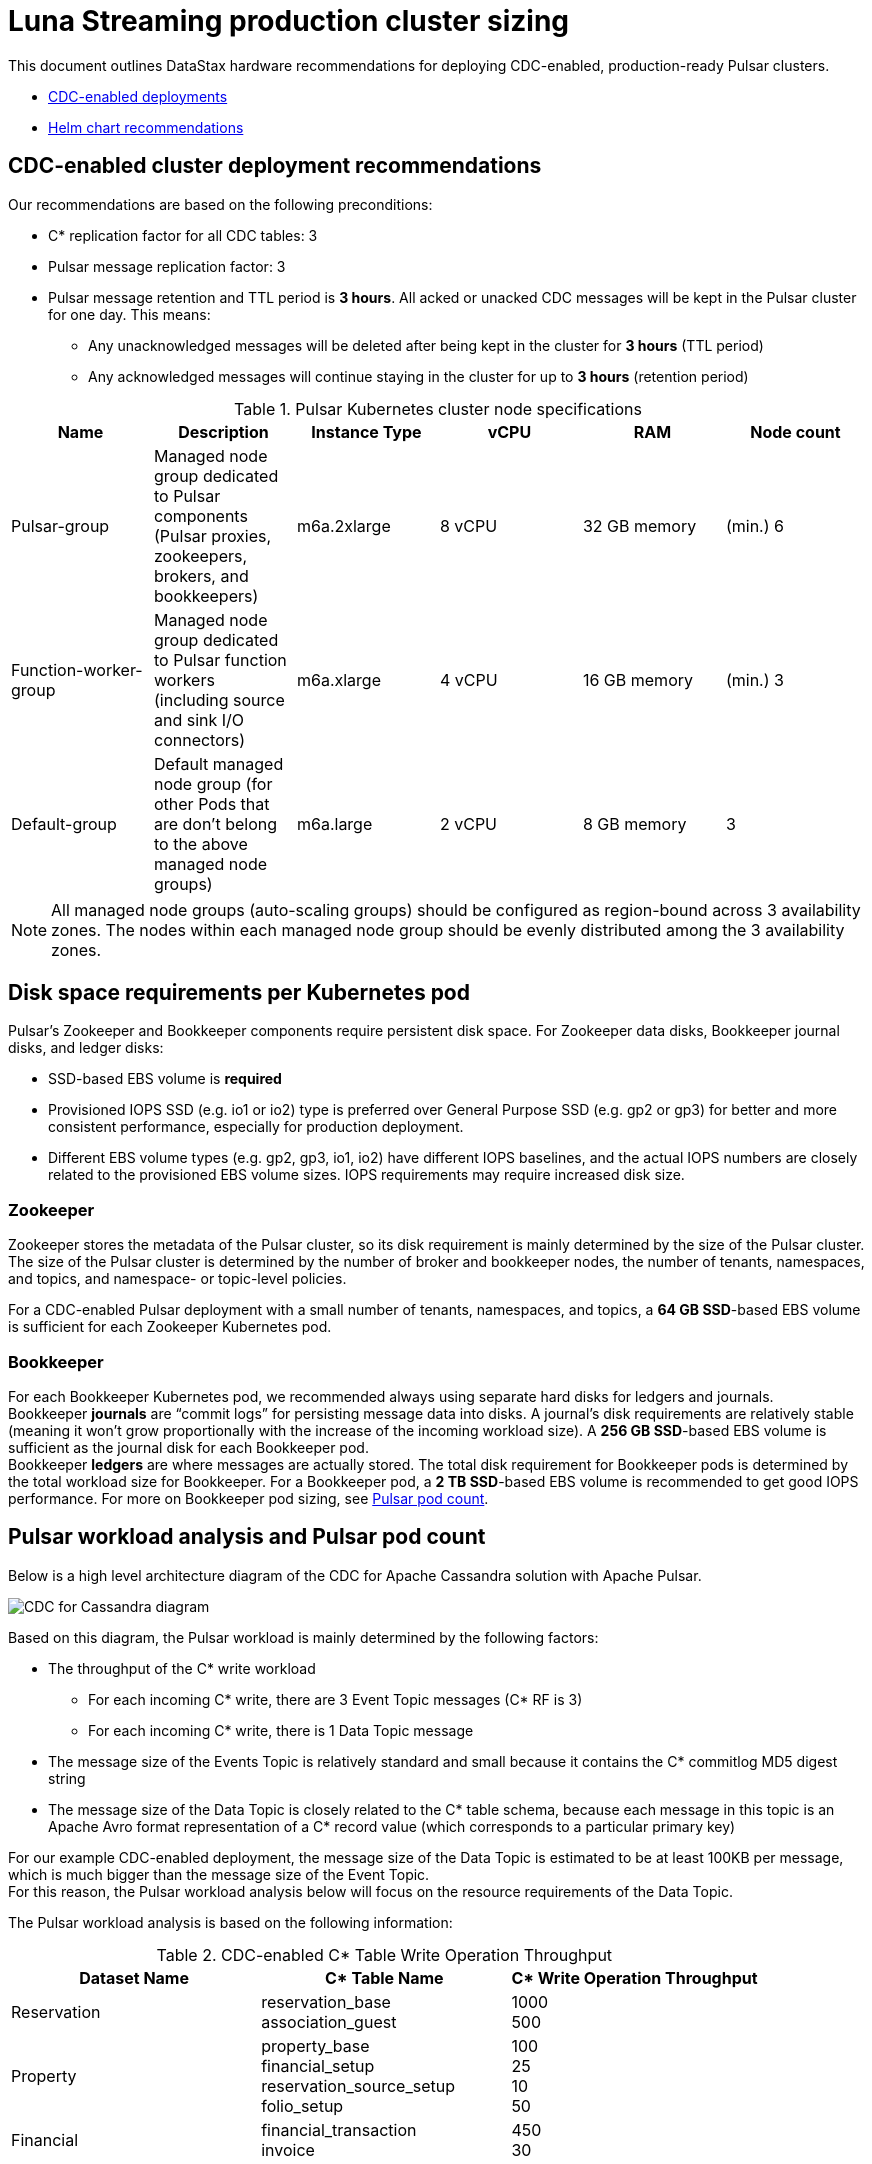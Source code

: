 = Luna Streaming production cluster sizing

This document outlines DataStax hardware recommendations for deploying CDC-enabled, production-ready Pulsar clusters. 

* xref:production-cluster.adoc#cdc[CDC-enabled deployments]
* xref:production-cluster.adoc#helm[Helm chart recommendations]

[#cdc]
== CDC-enabled cluster deployment recommendations

Our recommendations are based on the following preconditions: +

* C* replication factor for all CDC tables: 3 +
* Pulsar message replication factor: 3 +
* Pulsar message retention and TTL period is *3 hours*. All acked or unacked CDC messages will be kept in the Pulsar cluster for one day. This means: +
** Any unacknowledged messages will be deleted after being kept in the cluster for *3 hours* (TTL period) +
** Any acknowledged messages will continue staying in the cluster for up to *3 hours* (retention period) +

.Pulsar Kubernetes cluster node specifications
[cols=6*,options=header]
|===
|Name
|Description
|Instance Type
|vCPU
|RAM
|Node count

|Pulsar-group
|Managed node group dedicated to Pulsar components (Pulsar proxies, zookeepers, brokers, and bookkeepers)
|m6a.2xlarge
|8 vCPU
|32 GB memory
|(min.) 6 

|Function-worker-group
|Managed node group dedicated to Pulsar function workers (including source and sink I/O connectors)
|m6a.xlarge
|4 vCPU
|16 GB memory
|(min.) 3

|Default-group
|Default managed node group (for other Pods that are don’t belong to the above managed node groups)
|m6a.large
|2 vCPU
|8 GB memory
|3

|===

[NOTE]
====
All managed node groups (auto-scaling groups) should be configured as region-bound across 3 availability zones. The nodes within each managed node group should be evenly distributed among the 3 availability zones.
====

== Disk space requirements per Kubernetes pod

Pulsar's Zookeeper and Bookkeeper components require persistent disk space. For Zookeeper data disks, Bookkeeper journal disks, and ledger disks: 

* SSD-based EBS volume is *required*
* Provisioned IOPS SSD (e.g. io1 or io2) type is preferred over General Purpose SSD (e.g. gp2 or gp3) for better and more consistent performance, especially for production deployment.
* Different EBS volume types (e.g. gp2, gp3, io1, io2) have different IOPS baselines, and the actual IOPS numbers are closely related to the provisioned EBS volume sizes. IOPS requirements may require increased disk size.

=== Zookeeper 

Zookeeper stores the metadata of the Pulsar cluster, so its disk requirement is mainly determined by the size of the Pulsar cluster. The size of the Pulsar cluster is determined by the number of broker and bookkeeper nodes, the number of tenants, namespaces, and topics, and namespace- or topic-level policies. 

For a CDC-enabled Pulsar deployment with a small number of tenants, namespaces, and topics, a *64 GB SSD*-based EBS volume is sufficient for each Zookeeper Kubernetes pod.

=== Bookkeeper

For each Bookkeeper Kubernetes pod, we recommended always using separate hard disks for ledgers and journals. +
Bookkeeper *journals* are “commit logs” for persisting message data into disks. A journal's disk requirements are relatively stable (meaning it won’t grow proportionally with the increase of the incoming workload size). A *256 GB SSD*-based EBS volume is sufficient as the journal disk for each Bookkeeper pod. +
Bookkeeper *ledgers* are where messages are actually stored. The total disk requirement for Bookkeeper pods is determined by the total workload size for Bookkeeper. For a Bookkeeper pod, a *2 TB SSD*-based EBS volume is recommended to get good IOPS performance. For more on Bookkeeper pod sizing, see xref:production-cluster.adoc#pod-count[Pulsar pod count].

== Pulsar workload analysis and Pulsar pod count

Below is a high level architecture diagram of the CDC for Apache Cassandra solution with Apache Pulsar. 

image::cdc-for-cassandra-overview.png[CDC for Cassandra diagram]

Based on this diagram, the Pulsar workload is mainly determined by the following factors:

* The throughput of the C* write workload
** For each incoming C* write, there are 3 Event Topic messages (C* RF is 3)
** For each incoming C* write, there is 1 Data Topic message
* The message size of the Events Topic is relatively standard and small because it contains the C* commitlog MD5 digest string
* The message size of the Data Topic is closely related to the C* table schema, because each message in this topic is an Apache Avro format representation of a C* record value (which corresponds to a particular primary key)

For our example CDC-enabled deployment, the message size of the Data Topic is estimated to be at least 100KB per message, which is much bigger than the message size of the Event Topic. +
For this reason, the Pulsar workload analysis below will focus on the resource requirements of the Data Topic. +

The Pulsar workload analysis is based on the following information:

.CDC-enabled C* Table Write Operation Throughput
[cols="3*",options=header]
|===
|Dataset Name
|C* Table Name
|C* Write Operation Throughput

|Reservation
|reservation_base +
association_guest
|1000 +
500

|Property
|property_base +
financial_setup +
reservation_source_setup +
folio_setup +
|100 +
25 +
10 +
50 

|Financial
|financial_transaction +
invoice +
|450 +
30

|===

=== Workload analysis

. The total C* write operation throughput all tables is *2,165 TPS*.

. C* record size (converted as AVRO/JSON format) for every C* tables above is *100 KB per message*.

. Since each C* table has the same record size of 100 KB, the total raw incoming message size of all the Data Topics (one per CDC-enabled C* table) in the Pulsar cluster is as below, with the previously listed assumptions of a message rentention/TTL period of 3 hours, and a replication factor of 3 for every Pulsar topic.

[literal]
....
Total size= 3   // message replication factor of 3 
100K            // average message payload size of 100K
2165            // average message throughput of 2165 TPS
(3 * 3600)      // TTL and retention period: 3 hours
= 7014,600 MB
= 6.7 TB
....

[#pod-count]
== Pulsar pod count calculation

The raw workload calculation will mainly impact the Bookkeeper pod count, because each Bookkeeper pod has 2 TB as the ledger disk. +
So, to host *6.7 TB* raw workload, at least *4 Bookkeeper pods* are needed. +
In a rack-aware deployment with 3 availability zones, *6 Bookkeeper pods* are needed, with 2 pods per availability zone (so that data is evenly distributed among all AZs). +
For production deployment, *3 pods* are needed for both Zookeeper and Broker.

[#cdc-commit-log]
== C* CDC commit log disk space considerations

When C* CDC is enabled (`cdc_enabled=true`) the total disk space that is allowed for all CDC commit logs is determined by the following configuration parameter in the `cassandra.yaml` file:

[source,bash]
----
cdc_total_space_in_mb=min4096 
----

[NOTE]
====
In this sample, 4096 MB is 1/8th of the total space of the CDC disk.
====

The CDC disk is the disk on which the CDC raw directory (as specified by `cdc_raw_directory`) is mounted. For CDC disk management, we recommend: +

* The CDC disk should be the same as the disk for regular C* commit logs (as determined by the `commitlog_directory` configuration parameter) +
* The CDC disk should be a separate disk from C* data disks (as determined by the `data_file_directories` configuration parameter) +

When CDC commit logs are generated and stored on the CDC disk, C* will not delete them. It is a client daemon application's responsibility to remove CDC commit logs, as a consumer of the CDC commit logs. +
In cases when there is no such client daemon application or it is in a state that can’t consume the commit log properly, the CDC commit logs will accumulate on the CDC disk. When the threshold of the total CDC disk space is reached, any C* write to CDC enabled tables will fail. +

For DataStax C* CDC with Pulsar solution, the client daemon application to consume the CDC commit logs is the CDC agent. As long as the CDC agent is able to keep up with the generation rate of the CDC commit logs, the actual disk space requirement for CDC commit logs should be minimal, because the CDC commit logs would be deleted almost right away. +
In rare failure situations (the Pulsar cluster is down, or the network connection between the CDC agent and the Pulsar cluster is broken), the CDC agent will not delete the CDC commit logs until the failure issue is resolved. If the failure takes a long time to be resolved, the CDC commit logs *could* use up all allowed disk spaces. When this happens, increase the total allowed CDC disk space size in `cdc_total_space_in_mb` to avoid CDC write table failure.

[#helm]
== Production Helm chart recommendations

For an example set of production cluster values, check out the DataStax production-ready https://github.com/datastax/pulsar-helm-chart[Helm chart]. We recommend the following resources:

* Helm version 3
* A Kubernetes cluster 
* Two node pools
** `function-worker` node pool for deploying sink and source connectors, and the other node pool for everything else
* Must use SSD disks
* Depending on the cloud provider, the latest 'Storage Driver' should be used, along with the fastest disk type (for example, GP3 in AWS)
* 5 Zookeeper replicas
* 3 Bookies
* 3 Brokers
* 3 Proxies

For details on Helm, refer to its https://helm.sh/docs/[documentation].
For details on Minikube, see its https://minikube.sigs.k8s.io/docs/start/[documentation]. 

== What's Next?

For more on Helm installations of Luna Streaming, see xref:quickstart-helm-installs.adoc[Helm Installations].
For more on VM-based installations, see xref:quickstart-server-installs.adoc[VM-based Installations].





